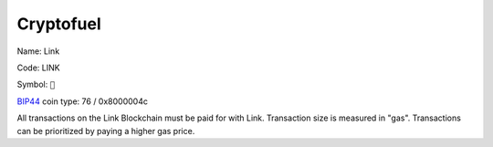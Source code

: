 .. _cryptofuel:

##########
Cryptofuel
##########

Name: Link

Code: LINK

Symbol: ``🔗``

`BIP44 <https://github.com/satoshilabs/slips/blob/master/slip-0044.md>`_ coin type: 76 / 0x8000004c

All transactions on the Link Blockchain must be paid for with Link. Transaction size is measured in "gas". Transactions can be prioritized by paying a higher gas price.
